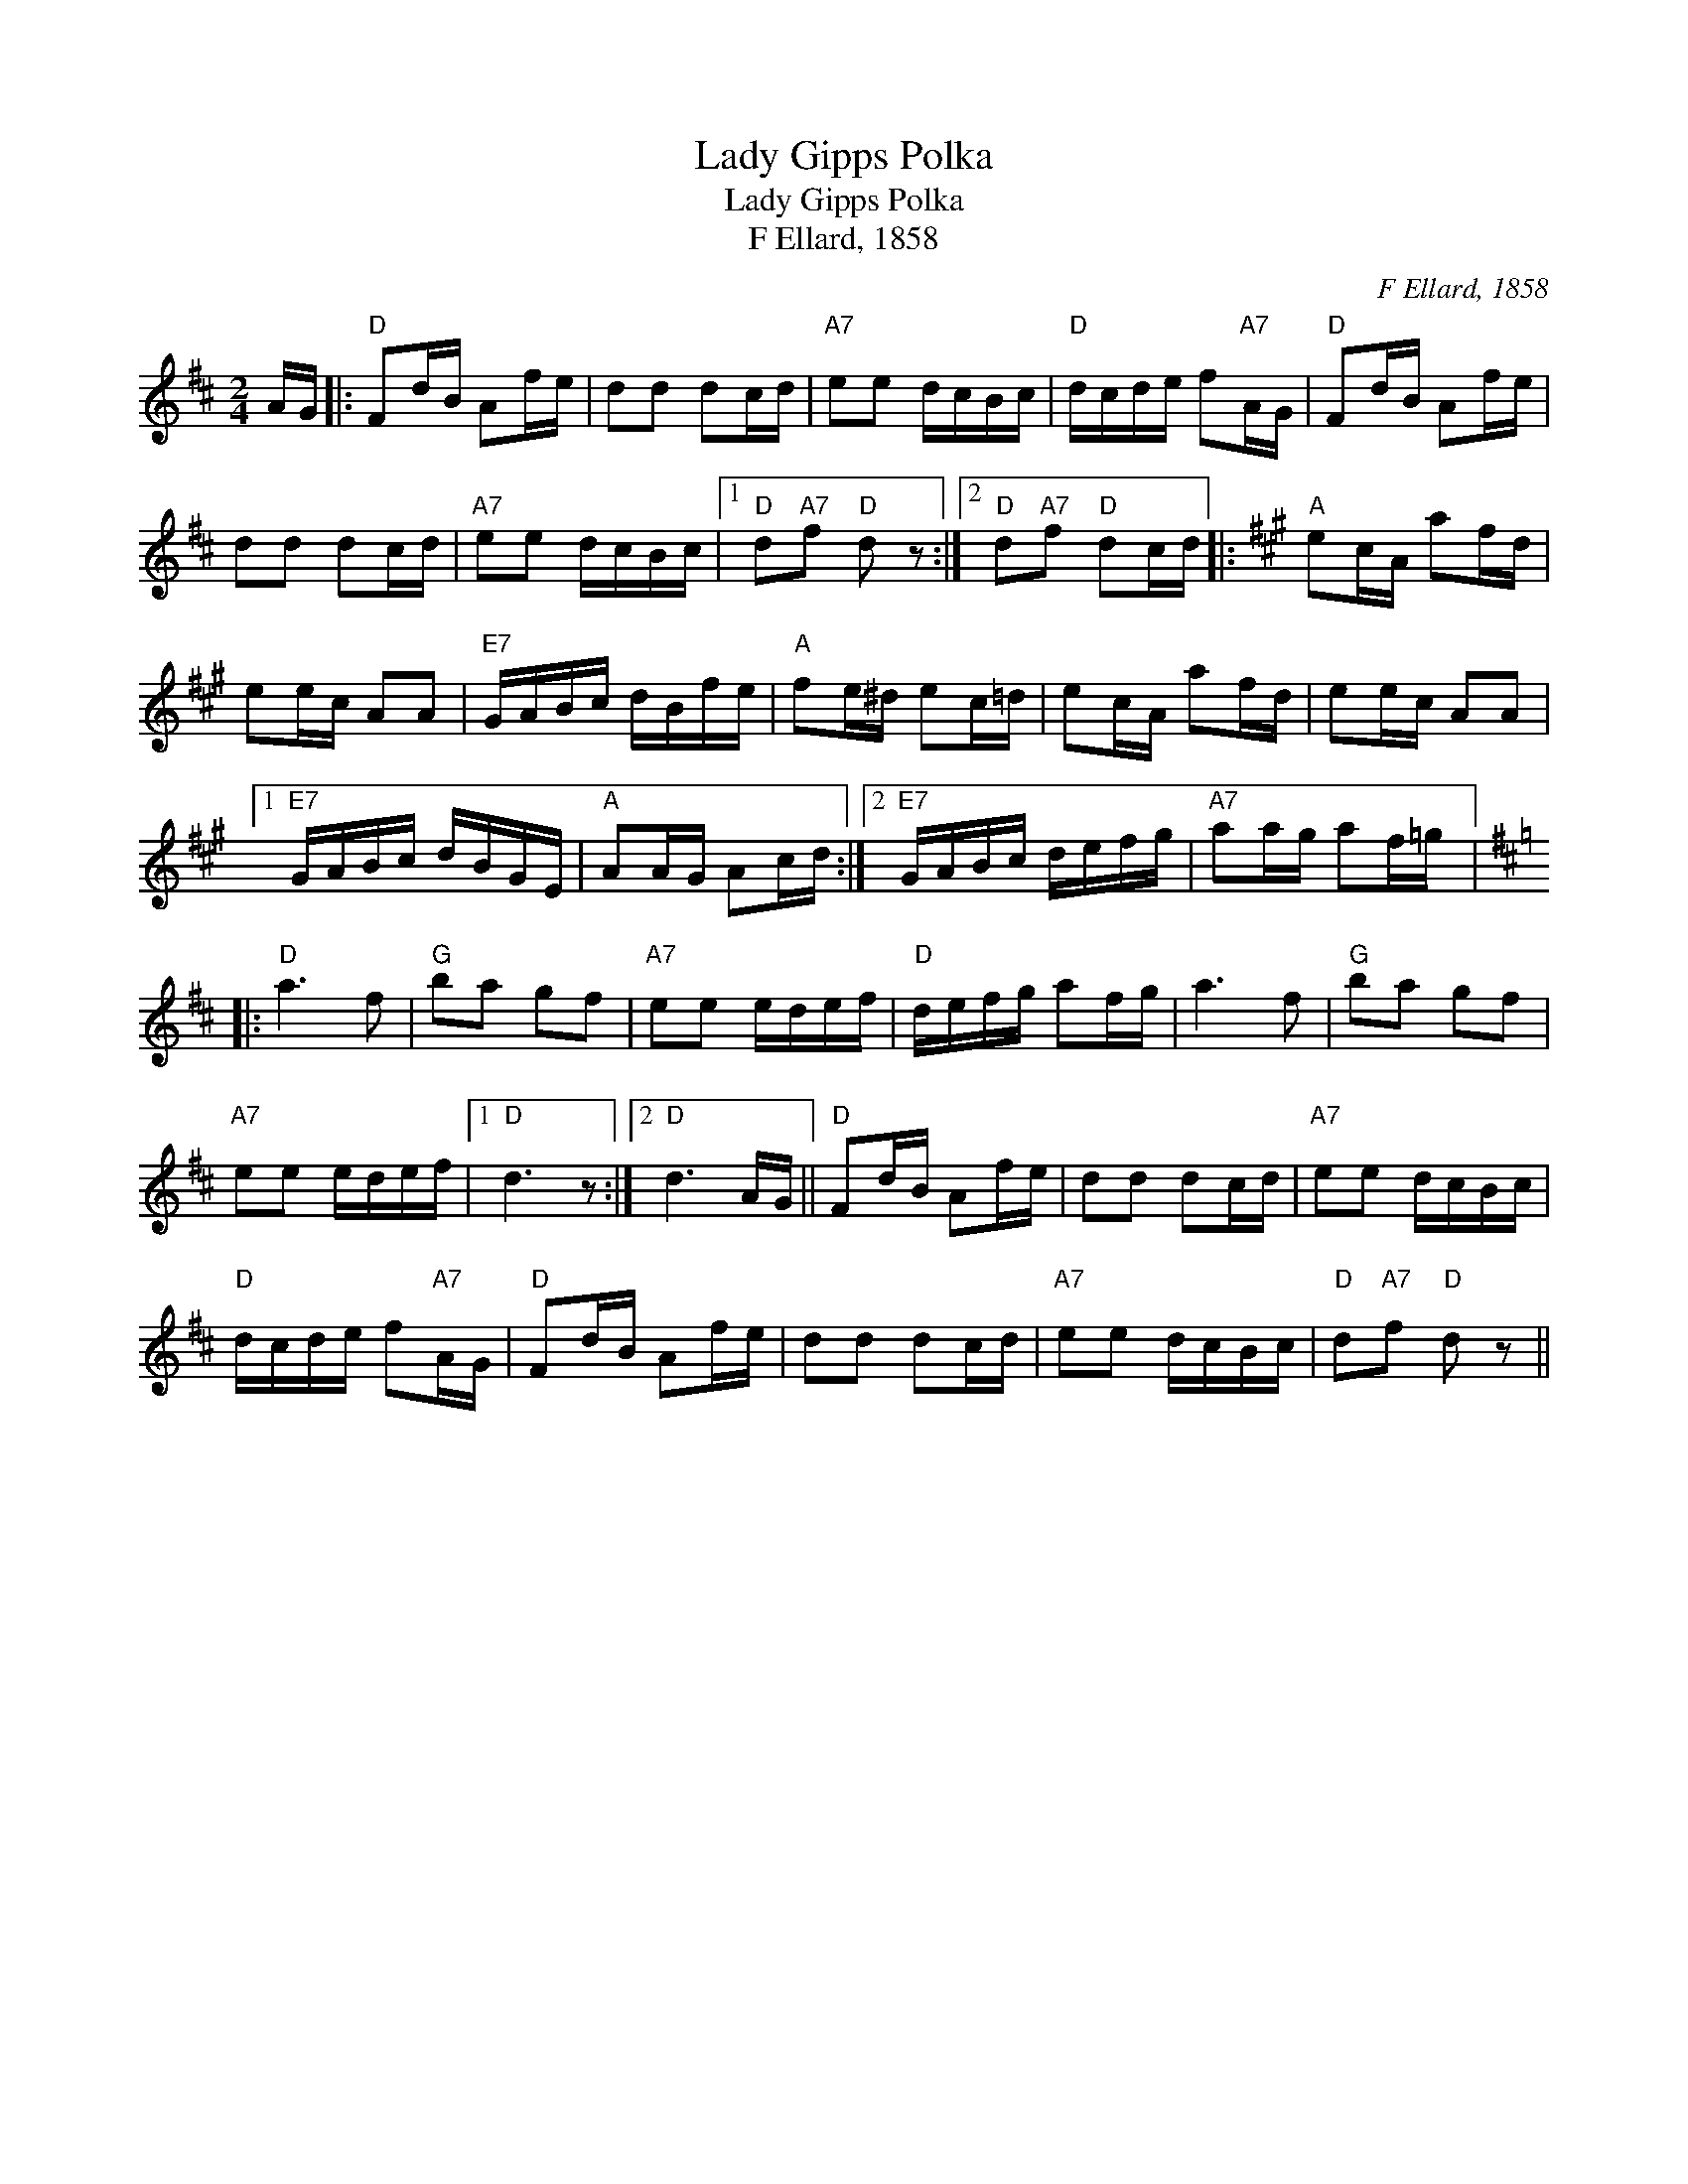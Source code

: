 X:1
T:Lady Gipps Polka
T:Lady Gipps Polka
T:F Ellard, 1858
C:F Ellard, 1858
L:1/8
M:2/4
K:D
V:1 treble 
V:1
 A/G/ |:"D" Fd/B/ Af/e/ | dd dc/d/ |"A7" ee d/c/B/c/ |"D" d/c/d/e/ f"A7"A/G/ |"D" Fd/B/ Af/e/ | %6
 dd dc/d/ |"A7" ee d/c/B/c/ |1"D" d"A7"f"D" d z :|2"D" d"A7"f"D" dc/d/ |:[K:A]"A" ec/A/ af/d/ | %11
 ee/c/ AA |"E7" G/A/B/c/ d/B/f/e/ |"A" fe/^d/ ec/=d/ | ec/A/ af/d/ | ee/c/ AA |1 %16
"E7" G/A/B/c/ d/B/G/E/ |"A" AA/G/ Ac/d/ :|2"E7" G/A/B/c/ d/e/f/g/ |"A7" aa/g/ af/=g/ |: %20
[K:D]"D" a3 f |"G" ba gf |"A7" ee e/d/e/f/ |"D" d/e/f/g/ af/g/ | a3 f |"G" ba gf | %26
"A7" ee e/d/e/f/ |1"D" d3 z :|2"D" d3 A/G/ ||"D" Fd/B/ Af/e/ | dd dc/d/ |"A7" ee d/c/B/c/ | %32
"D" d/c/d/e/ f"A7"A/G/ |"D" Fd/B/ Af/e/ | dd dc/d/ |"A7" ee d/c/B/c/ |"D" d"A7"f"D" d z || %37

